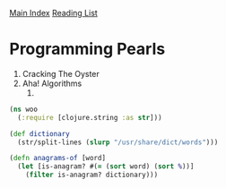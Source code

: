 [[../index.org][Main Index]]
[[./index.org][Reading List]]

* Programming Pearls
  1) Cracking The Oyster
  2) Aha! Algorithms
     1)
  #+BEGIN_SRC clojure
    (ns woo
      (:require [clojure.string :as str]))

    (def dictionary
      (str/split-lines (slurp "/usr/share/dict/words")))

    (defn anagrams-of [word]
      (let [is-anagram? #(= (sort word) (sort %))]
        (filter is-anagram? dictionary)))
#+END_SRC
